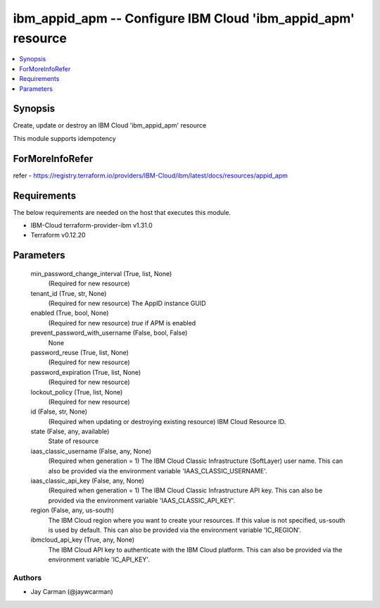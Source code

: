 
ibm_appid_apm -- Configure IBM Cloud 'ibm_appid_apm' resource
=============================================================

.. contents::
   :local:
   :depth: 1


Synopsis
--------

Create, update or destroy an IBM Cloud 'ibm_appid_apm' resource

This module supports idempotency


ForMoreInfoRefer
----------------
refer - https://registry.terraform.io/providers/IBM-Cloud/ibm/latest/docs/resources/appid_apm

Requirements
------------
The below requirements are needed on the host that executes this module.

- IBM-Cloud terraform-provider-ibm v1.31.0
- Terraform v0.12.20



Parameters
----------

  min_password_change_interval (True, list, None)
    (Required for new resource)


  tenant_id (True, str, None)
    (Required for new resource) The AppID instance GUID


  enabled (True, bool, None)
    (Required for new resource) `true` if APM is enabled


  prevent_password_with_username (False, bool, False)
    None


  password_reuse (True, list, None)
    (Required for new resource)


  password_expiration (True, list, None)
    (Required for new resource)


  lockout_policy (True, list, None)
    (Required for new resource)


  id (False, str, None)
    (Required when updating or destroying existing resource) IBM Cloud Resource ID.


  state (False, any, available)
    State of resource


  iaas_classic_username (False, any, None)
    (Required when generation = 1) The IBM Cloud Classic Infrastructure (SoftLayer) user name. This can also be provided via the environment variable 'IAAS_CLASSIC_USERNAME'.


  iaas_classic_api_key (False, any, None)
    (Required when generation = 1) The IBM Cloud Classic Infrastructure API key. This can also be provided via the environment variable 'IAAS_CLASSIC_API_KEY'.


  region (False, any, us-south)
    The IBM Cloud region where you want to create your resources. If this value is not specified, us-south is used by default. This can also be provided via the environment variable 'IC_REGION'.


  ibmcloud_api_key (True, any, None)
    The IBM Cloud API key to authenticate with the IBM Cloud platform. This can also be provided via the environment variable 'IC_API_KEY'.













Authors
~~~~~~~

- Jay Carman (@jaywcarman)

